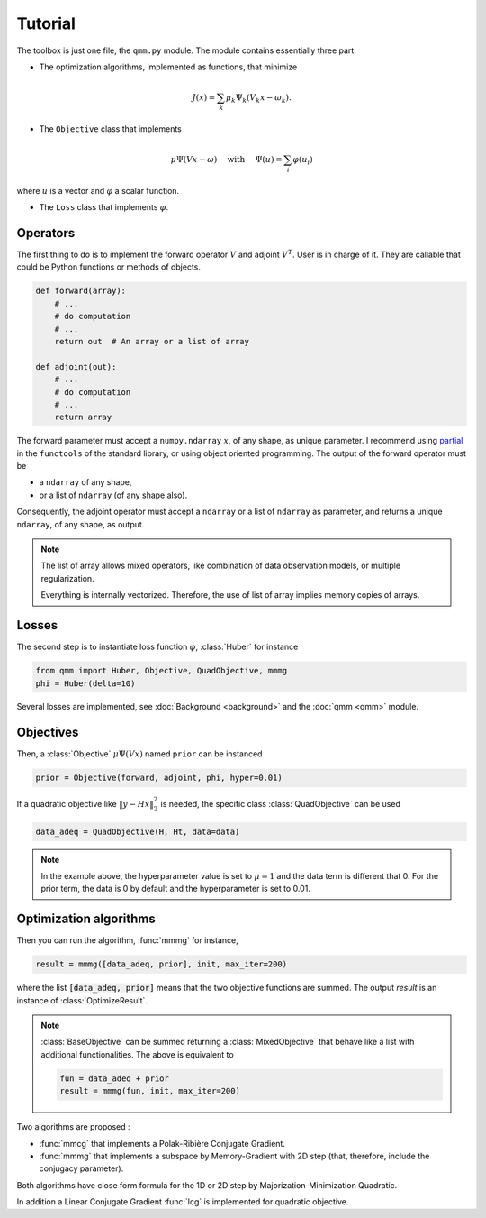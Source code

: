 Tutorial
========

.. py:currentmodule:: qmm

The toolbox is just one file, the ``qmm.py`` module. The module contains
essentially three part.

- The optimization algorithms, implemented as functions, that minimize

.. math::
   J(x) = \sum_k \mu_k \Psi_k(V_k x - \omega_k).

- The ``Objective`` class that implements

.. math::
   \mu \Psi(V x - \omega)\quad \text{ with }\quad \Psi(u) = \sum_i \varphi(u_i)

where :math:`u` is a vector and :math:`\varphi` a scalar function.

- The ``Loss`` class that implements :math:`\varphi`.


Operators
---------

The first thing to do is to implement the forward operator :math:`V` and adjoint
:math:`V^T`. User is in charge of it. They are callable that could be Python
functions or methods of objects.

.. code-block:: python

   def forward(array):
       # ...
       # do computation
       # ...
       return out  # An array or a list of array

   def adjoint(out):
       # ...
       # do computation
       # ...
       return array

The forward parameter must accept a ``numpy.ndarray`` :math:`x`, of any shape,
as unique parameter. I recommend using `partial
<https://docs.python.org/fr/3.9/library/functools.html#functools.partial>`_ in
the ``functools`` of the standard library, or using object oriented programming.
The output of the forward operator must be

* a ``ndarray`` of any shape,
* or a list of ``ndarray`` (of any shape also).

Consequently, the adjoint operator must accept a ``ndarray`` or a list of
``ndarray`` as parameter, and returns a unique ``ndarray``, of any shape, as
output.

.. note::

   The list of array allows mixed operators, like combination of data
   observation models, or multiple regularization.

   Everything is internally vectorized. Therefore, the use of list of array
   implies memory copies of arrays.

Losses
------

The second step is to instantiate loss function :math:`\varphi`, :class:`Huber`
for instance

.. code-block:: python

   from qmm import Huber, Objective, QuadObjective, mmmg
   phi = Huber(delta=10)

Several losses are implemented, see :doc:`Background <background>` and the
:doc:`qmm <qmm>` module.

Objectives
----------

Then, a :class:`Objective` :math:`\mu \Psi(Vx)` named ``prior`` can be instanced

.. code-block:: python

   prior = Objective(forward, adjoint, phi, hyper=0.01)

If a quadratic objective like :math:`\|y - H x\|_2^2` is needed, the specific
class :class:`QuadObjective` can be used

.. code-block:: python

   data_adeq = QuadObjective(H, Ht, data=data)

.. note::

   In the example above, the hyperparameter value is set to :math:`\mu = 1` and
   the data term is different that 0. For the prior term, the data is 0 by
   default and the hyperparameter is set to 0.01.

Optimization algorithms
-----------------------

Then you can run the algorithm, :func:`mmmg` for instance,

.. code:: python

   result = mmmg([data_adeq, prior], init, max_iter=200)

where the list :code:`[data_adeq, prior]` means that the two objective functions
are summed. The output `result` is an instance of :class:`OptimizeResult`.

.. note::

   :class:`BaseObjective` can be summed returning a :class:`MixedObjective` that
   behave like a list with additional functionalities. The above is equivalent
   to

   .. code-block:: python

      fun = data_adeq + prior
      result = mmmg(fun, init, max_iter=200)

Two algorithms are proposed :

- :func:`mmcg` that implements a Polak-Ribière Conjugate Gradient.
- :func:`mmmg` that implements a subspace by Memory-Gradient with 2D step (that,
  therefore, include the conjugacy parameter).

Both algorithms have close form formula for the 1D or 2D step by
Majorization-Minimization Quadratic.

In addition a Linear Conjugate Gradient :func:`lcg` is implemented for quadratic
objective.
